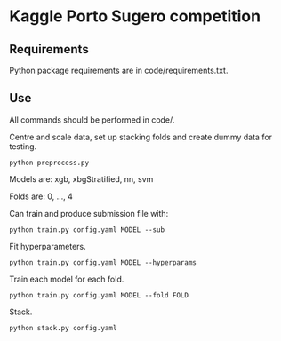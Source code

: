 * Kaggle Porto Sugero competition 

** Requirements

Python package requirements are in code/requirements.txt.

** Use

All commands should be performed in code/.

Centre and scale data, set up stacking folds and create dummy data for testing.

~python preprocess.py~

Models are: xgb, xbgStratified, nn, svm

Folds are: 0, ..., 4

Can train and produce submission file with:

~python train.py config.yaml MODEL --sub~

Fit hyperparameters.

~python train.py config.yaml MODEL --hyperparams~

Train each model for each fold.

~python train.py config.yaml MODEL --fold FOLD~

Stack.

~python stack.py config.yaml~

